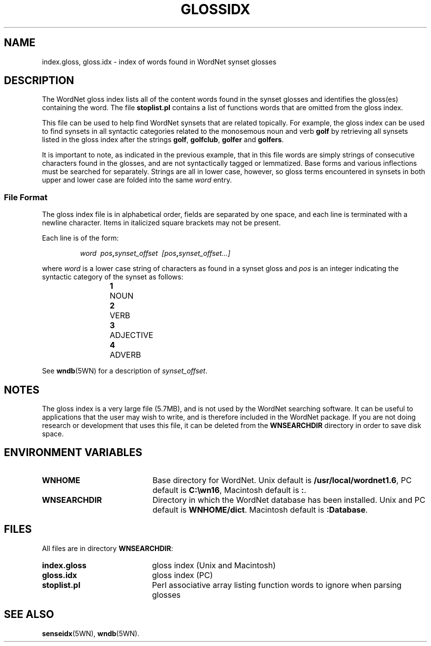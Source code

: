 .\" $Id$
.tr ~
.TH GLOSSIDX 5WN "30 Sept 1997" "WordNet 1.6" "WordNet\(tm File Formats"
.SH NAME
index.gloss, gloss.idx \- index of words found in WordNet synset glosses
.SH DESCRIPTION
The WordNet gloss index lists all of the content words found in the
synset glosses and identifies the gloss(es) containing the word.  The
file \fBstoplist.pl\fP contains a list of functions words that are
omitted from the gloss index.

This file can be used to help find WordNet synsets that are related
topically.  For example, the gloss index can be used to find synsets
in all syntactic categories related to the monosemous noun and verb
\fBgolf\fP by retrieving all synsets listed in the gloss index after
the strings \fBgolf\fP, \fBgolfclub\fP, \fBgolfer\fP and
\fBgolfers\fP.  

It is important to note, as indicated in the previous example, that in
this file words are simply strings of consecutive characters found in
the glosses, and are not syntactically tagged or lemmatized.  Base
forms and various inflections must be searched for separately.
Strings are all in lower case, however, so gloss terms encountered in
synsets in both upper and lower case are folded into the same
\fIword\fP entry.
.SS File Format
The gloss index file is in alphabetical order, fields are separated by
one space, and each line is terminated with a newline character.
Items in italicized square brackets may not be present.  

Each line is of the form:

.RS
\fIword~~pos\fB,\fIsynset_offset~~[pos\fB,\fIsynset_offset...]\fR
.RE

where \fIword\fP is a lower case string of characters as found in a
synset gloss and \fIpos\fP is an integer indicating the syntactic
category of the synset as follows:

.RS
.nf
\fB1\fP	NOUN
\fB2\fP	VERB
\fB3\fP	ADJECTIVE
\fB4\fP	ADVERB
.fi
.RE

See
.BR wndb (5WN)
for a description of \fIsynset_offset\fP.
.SH NOTES
The gloss index is a very large file (5.7MB), and is not used by the
WordNet searching software.  It can be useful to applications that the
user may wish to write, and is therefore included in the WordNet
package.  If you are not doing research or development that uses this
file, it can be deleted from the \fBWNSEARCHDIR\fP directory in order
to save disk space.
.SH ENVIRONMENT VARIABLES
.TP 20
.B WNHOME
Base directory for WordNet.  Unix default is 
\fB/usr/local/wordnet1.6\fP, PC default is \fBC:\ewn16\fP, Macintosh
default is \fB:\fP.
.TP 20
.B WNSEARCHDIR
Directory in which the WordNet database has been installed.  Unix and
PC default is \fBWNHOME/dict\fP.  Macintosh default is
\fB:Database\fP.
.SH FILES
All files are in directory \fBWNSEARCHDIR\fP:
.TP 20
.B index.gloss
gloss index (Unix and Macintosh)
.TP 20
.B gloss.idx
gloss index (PC)
.TP 20
.B stoplist.pl
Perl associative array listing function words to ignore when parsing
glosses
.SH SEE ALSO
.BR senseidx (5WN),
.BR wndb (5WN).
